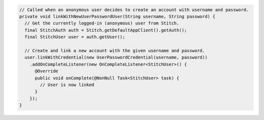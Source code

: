 .. code-block:: java

  // Called when an anonymous user decides to create an account with username and password.
  private void linkWithNewUserPasswordUser(String username, String password) {
    // Get the currently logged-in (anonymous) user from Stitch.
    final StitchAuth auth = Stitch.getDefaultAppClient().getAuth();
    final StitchUser user = auth.getUser();

    // Create and link a new account with the given username and password.
    user.linkWithCredential(new UserPasswordCredential(username, password))
      .addOnCompleteListener(new OnCompleteListener<StitchUser>() {
        @Override
        public void onComplete(@NonNull Task<StitchUser> task) {
          // User is now linked
        }
      });
  }